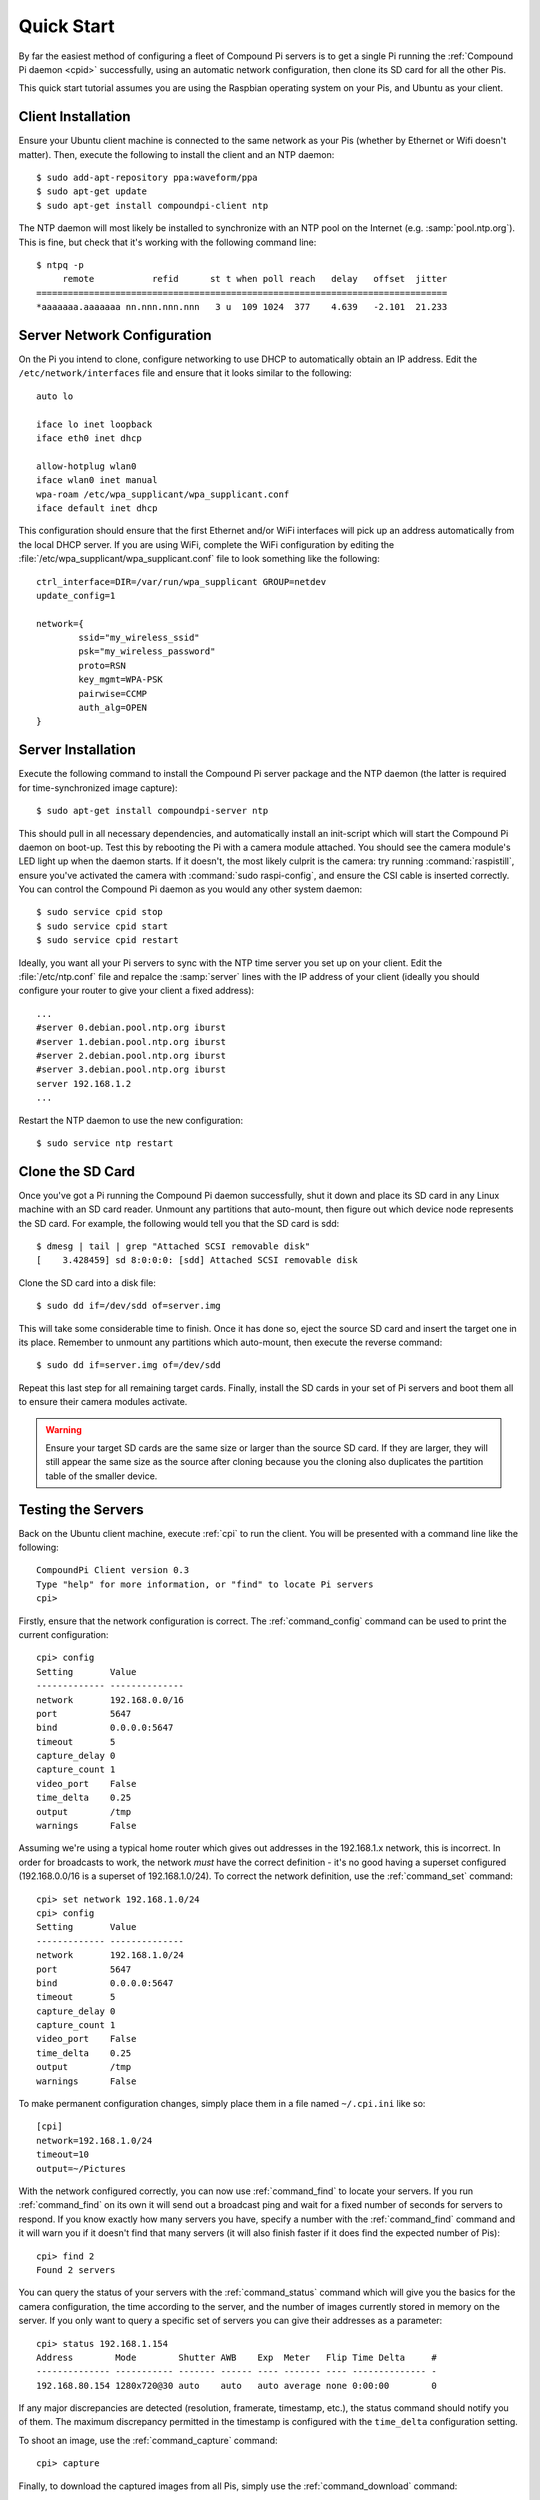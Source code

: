 .. _quickstart:

===========
Quick Start
===========

By far the easiest method of configuring a fleet of Compound Pi servers is to
get a single Pi running the :ref:`Compound Pi daemon <cpid>` successfully,
using an automatic network configuration, then clone its SD card for all the
other Pis.

This quick start tutorial assumes you are using the Raspbian operating system
on your Pis, and Ubuntu as your client.

Client Installation
===================

Ensure your Ubuntu client machine is connected to the same network as your Pis
(whether by Ethernet or Wifi doesn't matter). Then, execute the following to
install the client and an NTP daemon::

    $ sudo add-apt-repository ppa:waveform/ppa
    $ sudo apt-get update
    $ sudo apt-get install compoundpi-client ntp

The NTP daemon will most likely be installed to synchronize with an NTP pool
on the Internet (e.g. :samp:`pool.ntp.org`). This is fine, but check that it's
working with the following command line::

    $ ntpq -p
         remote           refid      st t when poll reach   delay   offset  jitter
    ==============================================================================
    *aaaaaaa.aaaaaaa nn.nnn.nnn.nnn   3 u  109 1024  377    4.639   -2.101  21.233

Server Network Configuration
============================

On the Pi you intend to clone, configure networking to use DHCP to
automatically obtain an IP address. Edit the ``/etc/network/interfaces`` file
and ensure that it looks similar to the following::

    auto lo

    iface lo inet loopback
    iface eth0 inet dhcp

    allow-hotplug wlan0
    iface wlan0 inet manual
    wpa-roam /etc/wpa_supplicant/wpa_supplicant.conf
    iface default inet dhcp

This configuration should ensure that the first Ethernet and/or WiFi interfaces
will pick up an address automatically from the local DHCP server. If you are
using WiFi, complete the WiFi configuration by editing the
:file:`/etc/wpa_supplicant/wpa_supplicant.conf` file to look something like the
following::

    ctrl_interface=DIR=/var/run/wpa_supplicant GROUP=netdev
    update_config=1

    network={
            ssid="my_wireless_ssid"
            psk="my_wireless_password"
            proto=RSN
            key_mgmt=WPA-PSK
            pairwise=CCMP
            auth_alg=OPEN
    }

Server Installation
===================

Execute the following command to install the Compound Pi server package and the
NTP daemon (the latter is required for time-synchronized image capture)::

    $ sudo apt-get install compoundpi-server ntp

This should pull in all necessary dependencies, and automatically install an
init-script which will start the Compound Pi daemon on boot-up. Test this by
rebooting the Pi with a camera module attached. You should see the camera
module's LED light up when the daemon starts. If it doesn't, the most likely
culprit is the camera: try running :command:`raspistill`, ensure you've
activated the camera with :command:`sudo raspi-config`, and ensure the CSI
cable is inserted correctly. You can control the Compound Pi daemon as you
would any other system daemon::

    $ sudo service cpid stop
    $ sudo service cpid start
    $ sudo service cpid restart

Ideally, you want all your Pi servers to sync with the NTP time server you set
up on your client. Edit the :file:`/etc/ntp.conf` file and repalce the
:samp:`server` lines with the IP address of your client (ideally you should
configure your router to give your client a fixed address)::

    ...
    #server 0.debian.pool.ntp.org iburst
    #server 1.debian.pool.ntp.org iburst
    #server 2.debian.pool.ntp.org iburst
    #server 3.debian.pool.ntp.org iburst
    server 192.168.1.2
    ...

Restart the NTP daemon to use the new configuration::

    $ sudo service ntp restart

Clone the SD Card
=================

Once you've got a Pi running the Compound Pi daemon successfully, shut it down
and place its SD card in any Linux machine with an SD card reader. Unmount any
partitions that auto-mount, then figure out which device node represents the SD
card. For example, the following would tell you that the SD card is sdd::

    $ dmesg | tail | grep "Attached SCSI removable disk"
    [    3.428459] sd 8:0:0:0: [sdd] Attached SCSI removable disk

Clone the SD card into a disk file::

    $ sudo dd if=/dev/sdd of=server.img

This will take some considerable time to finish. Once it has done so, eject the
source SD card and insert the target one in its place. Remember to unmount any
partitions which auto-mount, then execute the reverse command::

    $ sudo dd if=server.img of=/dev/sdd

Repeat this last step for all remaining target cards. Finally, install the SD
cards in your set of Pi servers and boot them all to ensure their camera
modules activate.

.. warning::

    Ensure your target SD cards are the same size or larger than the source SD
    card. If they are larger, they will still appear the same size as the
    source after cloning because you the cloning also duplicates the partition
    table of the smaller device.

Testing the Servers
===================

Back on the Ubuntu client machine, execute :ref:`cpi` to run the client.
You will be presented with a command line like the following::

    CompoundPi Client version 0.3
    Type "help" for more information, or "find" to locate Pi servers
    cpi>

Firstly, ensure that the network configuration is correct. The
:ref:`command_config` command can be used to print the current configuration::

    cpi> config
    Setting       Value
    ------------- --------------
    network       192.168.0.0/16
    port          5647
    bind          0.0.0.0:5647
    timeout       5
    capture_delay 0
    capture_count 1
    video_port    False
    time_delta    0.25
    output        /tmp
    warnings      False

Assuming we're using a typical home router which gives out addresses in the
192.168.1.x network, this is incorrect. In order for broadcasts to work, the
network *must* have the correct definition - it's no good having a superset
configured (192.168.0.0/16 is a superset of 192.168.1.0/24). To correct the
network definition, use the :ref:`command_set` command::

    cpi> set network 192.168.1.0/24
    cpi> config
    Setting       Value
    ------------- --------------
    network       192.168.1.0/24
    port          5647
    bind          0.0.0.0:5647
    timeout       5
    capture_delay 0
    capture_count 1
    video_port    False
    time_delta    0.25
    output        /tmp
    warnings      False

To make permanent configuration changes, simply place them in a file named
``~/.cpi.ini`` like so::

    [cpi]
    network=192.168.1.0/24
    timeout=10
    output=~/Pictures

With the network configured correctly, you can now use :ref:`command_find` to
locate your servers.  If you run :ref:`command_find` on its own it will send
out a broadcast ping and wait for a fixed number of seconds for servers to
respond. If you know exactly how many servers you have, specify a number with
the :ref:`command_find` command and it will warn you if it doesn't find that
many servers (it will also finish faster if it does find the expected number of
Pis)::

    cpi> find 2
    Found 2 servers

You can query the status of your servers with the :ref:`command_status` command
which will give you the basics for the camera configuration, the time according
to the server, and the number of images currently stored in memory on the
server. If you only want to query a specific set of servers you can give their
addresses as a parameter::

    cpi> status 192.168.1.154
    Address        Mode        Shutter AWB    Exp  Meter   Flip Time Delta     #
    -------------- ----------- ------- ------ ---- ------- ---- -------------- -
    192.168.80.154 1280x720@30 auto    auto   auto average none 0:00:00        0

If any major discrepancies are detected (resolution, framerate, timestamp,
etc.), the status command should notify you of them. The maximum discrepancy
permitted in the timestamp is configured with the ``time_delta`` configuration
setting.

To shoot an image, use the :ref:`command_capture` command::

    cpi> capture

Finally, to download the captured images from all Pis, simply use the
:ref:`command_download` command::

    cpi> download
    Downloaded image 0 from 192.168.1.154
    Downloaded image 0 from 192.168.1.168

You can use the :ref:`command_config` and :ref:`command_set` commands to
configure capture options, the download target directory, and so on.

Since version 0.3 a GUI client is also provided. The basic operations of the
GUI client are essentially the same as the command line client, the only major
difference being that download is performed automatically after capture. You
can start the GUI client with the :ref:`cpigui` command.

Troubleshooting
===============

Compound Pi provides some crude but effective tools for debugging problems. The
first is simply that the daemon activates the camera by default. If you see
a Pi server without the camera LED lit after boot-up, you know the daemon has
failed to start for some reason.

The :ref:`command_identify` command is the main debugging tool provided by
Compound Pi.  If specified without any further parameters it will cause all
discovered Pi servers to blink their camera LED for 5 seconds. Thus, if you run
this command immediately after :ref:`command_find` you can quickly locate any
Pi servers that were not discovered (typically this is due to misconfiguration
of the network).

If :ref:`command_identify` is specified with one or more addresses, it will
blink the LED on the specified Pi servers. This can be used to quickly figure
out which address corresponds to which Pi (useful when dynamic addressing is
used).

